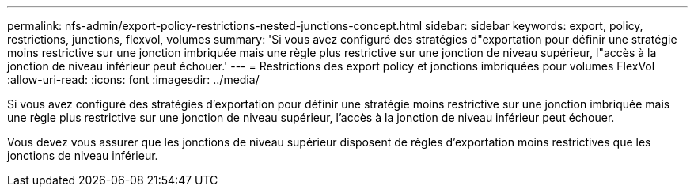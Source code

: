 ---
permalink: nfs-admin/export-policy-restrictions-nested-junctions-concept.html 
sidebar: sidebar 
keywords: export, policy, restrictions, junctions, flexvol, volumes 
summary: 'Si vous avez configuré des stratégies d"exportation pour définir une stratégie moins restrictive sur une jonction imbriquée mais une règle plus restrictive sur une jonction de niveau supérieur, l"accès à la jonction de niveau inférieur peut échouer.' 
---
= Restrictions des export policy et jonctions imbriquées pour volumes FlexVol
:allow-uri-read: 
:icons: font
:imagesdir: ../media/


[role="lead"]
Si vous avez configuré des stratégies d'exportation pour définir une stratégie moins restrictive sur une jonction imbriquée mais une règle plus restrictive sur une jonction de niveau supérieur, l'accès à la jonction de niveau inférieur peut échouer.

Vous devez vous assurer que les jonctions de niveau supérieur disposent de règles d'exportation moins restrictives que les jonctions de niveau inférieur.
